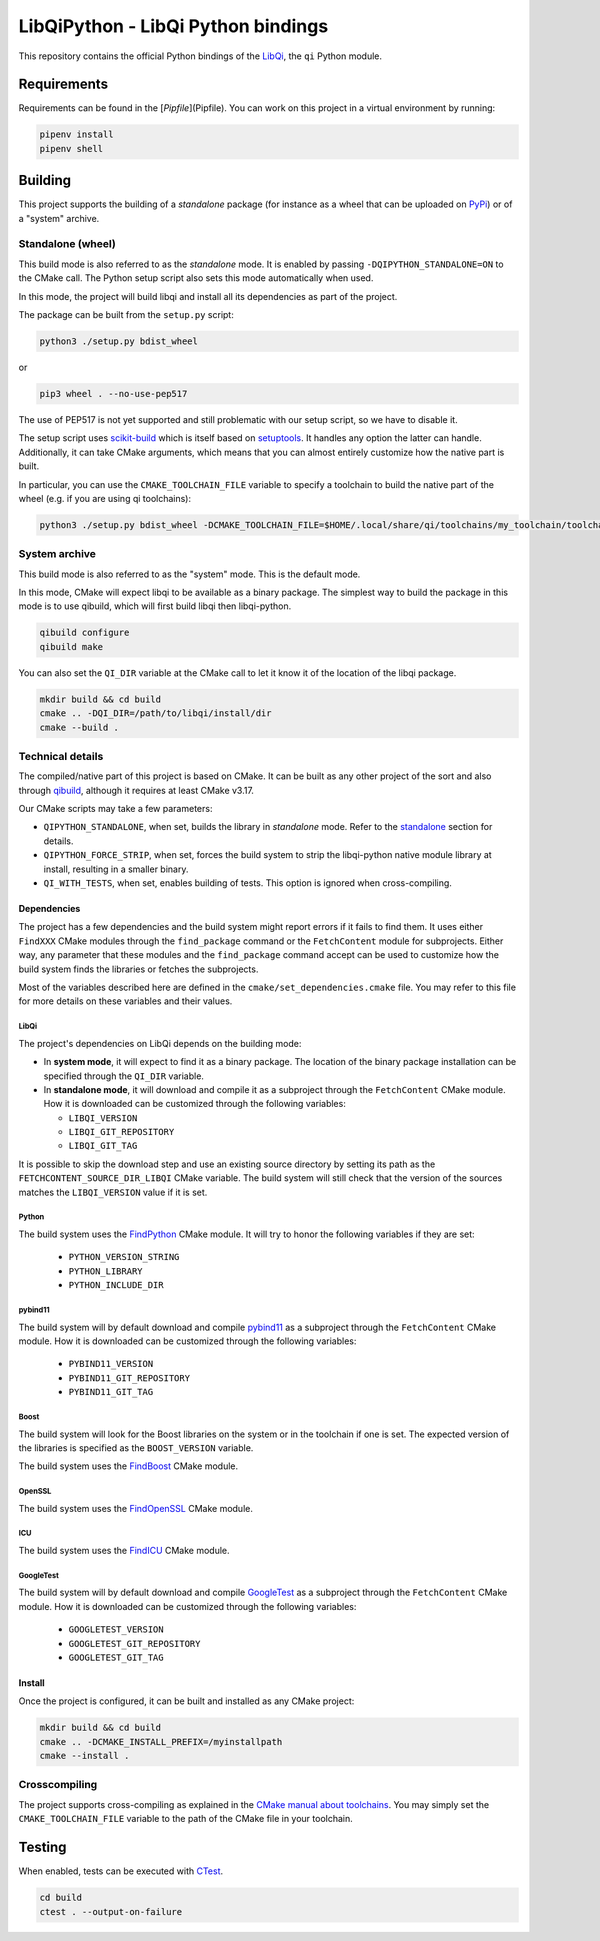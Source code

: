===================================
LibQiPython - LibQi Python bindings
===================================

This repository contains the official Python bindings of the `LibQi`__, the ``qi``
Python module.

Requirements
============

Requirements can be found in the [`Pipfile`](Pipfile).
You can work on this project in a virtual environment by running:

.. code:: bash

  pipenv install
  pipenv shell

__ LibQi_repo_

Building
========

This project supports the building of a *standalone* package (for instance as a
wheel that can be uploaded on PyPi_) or of a "system" archive.

.. _standalone:

Standalone (wheel)
------------------

This build mode is also referred to as the *standalone* mode. It is enabled by
passing ``-DQIPYTHON_STANDALONE=ON`` to the CMake call. The Python setup script
also sets this mode automatically when used.

In this mode, the project will build libqi and install all its dependencies as
part of the project.

The package can be built from the ``setup.py`` script:

.. code:: bash

  python3 ./setup.py bdist_wheel

or

.. code:: bash

  pip3 wheel . --no-use-pep517

The use of PEP517 is not yet supported and still problematic with our setup
script, so we have to disable it.

The setup script uses scikit-build_ which is itself based on setuptools_. It
handles any option the latter can handle. Additionally, it can take CMake
arguments, which means that you can almost entirely customize how the native
part is built.

In particular, you can use the ``CMAKE_TOOLCHAIN_FILE`` variable to specify a
toolchain to build the native part of the wheel (e.g. if you are using qi
toolchains):

.. code:: bash

  python3 ./setup.py bdist_wheel -DCMAKE_TOOLCHAIN_FILE=$HOME/.local/share/qi/toolchains/my_toolchain/toolchain-my_toolchain.cmake

System archive
--------------

This build mode is also referred to as the "system" mode. This is the default
mode.

In this mode, CMake will expect libqi to be available as a binary package. The
simplest way to build the package in this mode is to use qibuild, which will
first build libqi then libqi-python.

.. code:: bash

  qibuild configure
  qibuild make

You can also set the ``QI_DIR`` variable at the CMake call to let it know it of
the location of the libqi package.

.. code:: bash

  mkdir build && cd build
  cmake .. -DQI_DIR=/path/to/libqi/install/dir
  cmake --build .


Technical details
-----------------

The compiled/native part of this project is based on CMake. It can be built as
any other project of the sort and also through qibuild_, although it requires at
least CMake v3.17.

Our CMake scripts may take a few parameters:

- ``QIPYTHON_STANDALONE``, when set, builds the library in *standalone* mode.
  Refer to the standalone_ section for details.
- ``QIPYTHON_FORCE_STRIP``, when set, forces the build system to strip the
  libqi-python native module library at install, resulting in a smaller binary.
- ``QI_WITH_TESTS``, when set, enables building of tests. This option is ignored
  when cross-compiling.

Dependencies
~~~~~~~~~~~~

The project has a few dependencies and the build system might report errors if
it fails to find them. It uses either ``FindXXX`` CMake modules through the
``find_package`` command or the ``FetchContent`` module for subprojects. Either way,
any parameter that these modules and the ``find_package`` command accept can be
used to customize how the build system finds the libraries or fetches the
subprojects.

Most of the variables described here are defined in the
``cmake/set_dependencies.cmake`` file. You may refer to this file for more details
on these variables and their values.

LibQi
>>>>>

The project's dependencies on LibQi depends on the building mode:

- In **system mode**, it will expect to find it as a binary package. The location
  of the binary package installation can be specified through the ``QI_DIR``
  variable.
- In **standalone mode**, it will download and compile it as a subproject through
  the ``FetchContent`` CMake module. How it is downloaded can be customized
  through the following variables:

  - ``LIBQI_VERSION``
  - ``LIBQI_GIT_REPOSITORY``
  - ``LIBQI_GIT_TAG``

It is possible to skip the download step and use an existing source directory by
setting its path as the ``FETCHCONTENT_SOURCE_DIR_LIBQI`` CMake variable. The
build system will still check that the version of the sources matches the
``LIBQI_VERSION`` value if it is set.

Python
>>>>>>

The build system uses the FindPython_ CMake module. It will try to honor the
following variables if they are set:

  - ``PYTHON_VERSION_STRING``
  - ``PYTHON_LIBRARY``
  - ``PYTHON_INCLUDE_DIR``

pybind11
>>>>>>>>

The build system will by default download and compile pybind11__ as a
subproject through the ``FetchContent`` CMake module. How it is downloaded can be
customized through the following variables:

__ pybind11_repo_

  - ``PYBIND11_VERSION``
  - ``PYBIND11_GIT_REPOSITORY``
  - ``PYBIND11_GIT_TAG``


Boost
>>>>>

The build system will look for the Boost libraries on the system or in the
toolchain if one is set. The expected version of the libraries is specified as
the ``BOOST_VERSION`` variable.

The build system uses the FindBoost_ CMake module.

OpenSSL
>>>>>>>

The build system uses the FindOpenSSL_ CMake module.

ICU
>>>

The build system uses the FindICU_ CMake module.

GoogleTest
>>>>>>>>>>

The build system will by default download and compile GoogleTest__ as a
subproject through the ``FetchContent`` CMake module. How it is downloaded can be
customized through the following variables:

__ GoogleTest_repo_

  - ``GOOGLETEST_VERSION``
  - ``GOOGLETEST_GIT_REPOSITORY``
  - ``GOOGLETEST_GIT_TAG``

Install
~~~~~~~

Once the project is configured, it can be built and installed as any CMake
project:

.. code:: bash

  mkdir build && cd build
  cmake .. -DCMAKE_INSTALL_PREFIX=/myinstallpath
  cmake --install .


Crosscompiling
--------------

The project supports cross-compiling as explained in the `CMake manual about
toolchains`__. You may simply set the ``CMAKE_TOOLCHAIN_FILE`` variable to the
path of the CMake file in your toolchain.

__ CMake_toolchains_

Testing
=======

When enabled, tests can be executed with `CTest`_.

.. code:: bash

  cd build
  ctest . --output-on-failure

.. _LibQi_repo: https://github.com/aldebaran/libqi
.. _PyPi: https://pypi.org/
.. _scikit-build: https://scikit-build.readthedocs.io/en/latest/
.. _setuptools: https://setuptools.readthedocs.io/en/latest/setuptools.html
.. _qibuild: https://github.com/aldebaran/qibuild
.. _pybind11_repo: https://pybind11.readthedocs.io/en/latest/
.. _FindPython: https://cmake.org/cmake/help/latest/module/FindPython.html
.. _FindBoost: https://cmake.org/cmake/help/latest/module/FindBoost.html
.. _FindOpenSSL: https://cmake.org/cmake/help/latest/module/FindOpenSSL.html
.. _FindICU: https://cmake.org/cmake/help/latest/module/FindICU.html
.. _GoogleTest_repo: https://github.com/google/googletest
.. _CMake_toolchains: https://cmake.org/cmake/help/latest/manual/cmake-toolchains.7.html
.. _CTest: https://cmake.org/cmake/help/latest/manual/ctest.1.html
